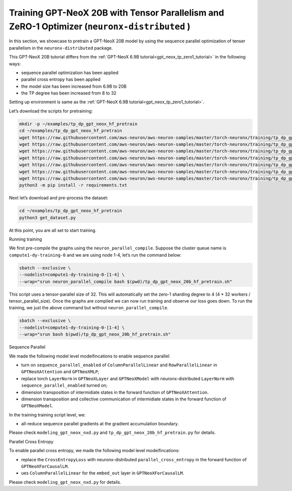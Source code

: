 .. _gpt_neox_20b_tp_zero1_tutorial:

Training GPT-NeoX 20B with Tensor Parallelism and ZeRO-1 Optimizer (``neuronx-distributed`` )
=========================================================================================

In this section, we showcase to pretrain a GPT-NeoX 20B model by using the sequence parallel optimization
of tenser parallelism in the ``neuronx-distributed`` package.

This GPT-NeoX 20B tutorial differs from the :ref:`GPT-NeoX 6.9B tutorial<gpt_neox_tp_zero1_tutorial>` in the following ways:

* sequence parallel optimization has been applied
* parallel cross entropy has been applied
* the model size has been increased from 6.9B to 20B
* the TP degree has been increased from 8 to 32

Setting up environment is same as the :ref:`GPT-NeoX 6.9B tutorial<gpt_neox_tp_zero1_tutorial>`.

Let’s download the scripts for pretraining:

.. code:: ipython3

   mkdir -p ~/examples/tp_dp_gpt_neox_hf_pretrain
   cd ~/examples/tp_dp_gpt_neox_hf_pretrain
   wget https://raw.githubusercontent.com/aws-neuron/aws-neuron-samples/master/torch-neuronx/training/tp_dp_gpt_neox_hf_pretrain/tp_dp_gpt_neox_20b_hf_pretrain/tp_dp_gpt_neox_20b_hf_pretrain.py
   wget https://raw.githubusercontent.com/aws-neuron/aws-neuron-samples/master/torch-neuronx/training/tp_dp_gpt_neox_hf_pretrain/tp_dp_gpt_neox_20b_hf_pretrain/tp_dp_gpt_neox_20b_hf_pretrain.sh
   wget https://raw.githubusercontent.com/aws-neuron/aws-neuron-samples/master/torch-neuronx/training/tp_dp_gpt_neox_hf_pretrain/tp_dp_gpt_neox_20b_hf_pretrain/modeling_gpt_neox_nxd.py
   wget https://raw.githubusercontent.com/aws-neuron/aws-neuron-samples/master/torch-neuronx/training/tp_dp_gpt_neox_hf_pretrain/tp_dp_gpt_neox_20b_hf_pretrain/utils.py
   wget https://raw.githubusercontent.com/aws-neuron/aws-neuron-samples/master/torch-neuronx/training/tp_dp_gpt_neox_hf_pretrain/common/adamw_fp32_optim_params.py
   wget https://raw.githubusercontent.com/aws-neuron/aws-neuron-samples/master/torch-neuronx/training/tp_dp_gpt_neox_hf_pretrain/common/get_dataset.py
   wget https://raw.githubusercontent.com/aws-neuron/aws-neuron-samples/master/torch-neuronx/training/tp_dp_gpt_neox_hf_pretrain/common/requirements.txt
   python3 -m pip install -r requirements.txt

Next let’s download and pre-process the dataset:

.. code:: ipython3

   cd ~/examples/tp_dp_gpt_neox_hf_pretrain
   python3 get_dataset.py

At this point, you are all set to start training.

Running training

We first pre-compile the graphs using the ``neuron_parallel_compile``.
Suppose the cluster queue name is ``compute1-dy-training-0`` and we are using node 1-4,
let’s run the command below:

.. code:: ipython3

   sbatch --exclusive \
   --nodelist=compute1-dy-training-0-[1-4] \
   --wrap="srun neuron_parallel_compile bash $(pwd)/tp_dp_gpt_neox_20b_hf_pretrain.sh"

This script uses a tensor-parallel size of 32.
This will automatically set the zero-1 sharding degree to 4 (4 * 32 workers / tensor_parallel_size).
Once the graphs are compiled we can now run training and observe our loss goes down.
To run the training, we just the above command but without ``neuron_parallel_compile``.

.. code:: ipython3

   sbatch --exclusive \
   --nodelist=compute1-dy-training-0-[1-4] \
   --wrap="srun bash $(pwd)/tp_dp_gpt_neox_20b_hf_pretrain.sh"


Sequence Parallel

We made the following model level modeifincations to enable sequence parallel:

* turn on ``sequence_parallel_enabled`` of ``ColumnParallelLinear`` and ``RowParallelLinear``
  in ``GPTNeoXAttention`` and ``GPTNeoXMLP``;
* replace torch ``LayerNorm`` in ``GPTNeoXLayer`` and ``GPTNeoXModel`` with neuronx-distributed  ``LayerNorm``
  with ``sequence_parallel_enabled``
  turned on;
* dimension transposition of intermidiate states in the forward function of ``GPTNeoXAttention``.
* dimension transposition and collective communication of intermidiate states in the forward function of ``GPTNeoXModel``.

In the training training script level, we:

* all-reduce sequence parallel gradients at the gradient accumulation boundary.

Please check ``modeling_gpt_neox_nxd.py`` and ``tp_dp_gpt_neox_20b_hf_pretrain.py`` for details.


Parallel Cross Entropy

To enable parallel cross entropy, we made the following model level modeifincations:

* replace the ``CrossEntropyLoss`` with neuronx-distributed ``parallel_cross_entropy`` in the forward
  function of ``GPTNeoXForCausalLM``.
* ues ``ColumnParallelLinear`` for the ``embed_out`` layer in ``GPTNeoXForCausalLM``.

Please check ``modeling_gpt_neox_nxd.py`` for details.
